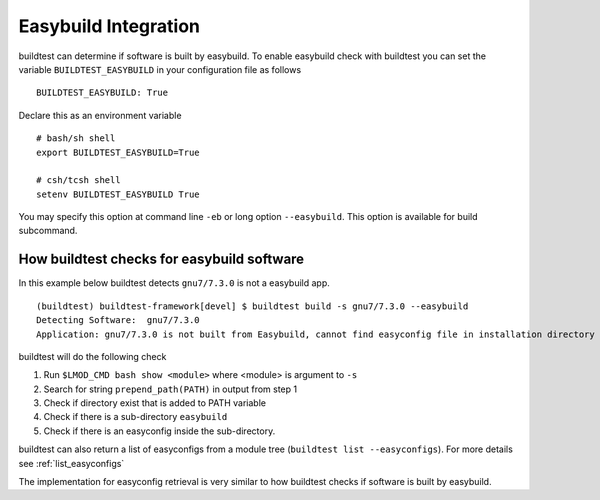 .. _EasyBuild_Integration:

Easybuild Integration
=========================

buildtest can determine if software is built by easybuild. To enable easybuild check
with buildtest you can set the variable ``BUILDTEST_EASYBUILD`` in your configuration file
as follows

::

    BUILDTEST_EASYBUILD: True

Declare this as an environment variable

::

    # bash/sh shell
    export BUILDTEST_EASYBUILD=True

    # csh/tcsh shell
    setenv BUILDTEST_EASYBUILD True

You may specify this option at command line ``-eb`` or long option ``--easybuild``. This option is available for build subcommand.

How buildtest checks for easybuild software
---------------------------------------------

In this example below buildtest detects ``gnu7/7.3.0`` is not a easybuild app.

::

    (buildtest) buildtest-framework[devel] $ buildtest build -s gnu7/7.3.0 --easybuild
    Detecting Software:  gnu7/7.3.0
    Application: gnu7/7.3.0 is not built from Easybuild, cannot find easyconfig file in installation directory

buildtest will do the following check

1. Run ``$LMOD_CMD bash show <module>`` where <module> is argument to ``-s``
2. Search for string ``prepend_path(PATH)`` in output from step 1
3. Check if directory exist that is added to PATH variable
4. Check if there is a sub-directory ``easybuild``
5. Check if there is an easyconfig inside the sub-directory.


buildtest can also return a list of easyconfigs from a module tree (``buildtest list --easyconfigs``).
For more details see :ref:`list_easyconfigs`

The implementation for easyconfig retrieval is very similar to how buildtest
checks if software is built by easybuild.
